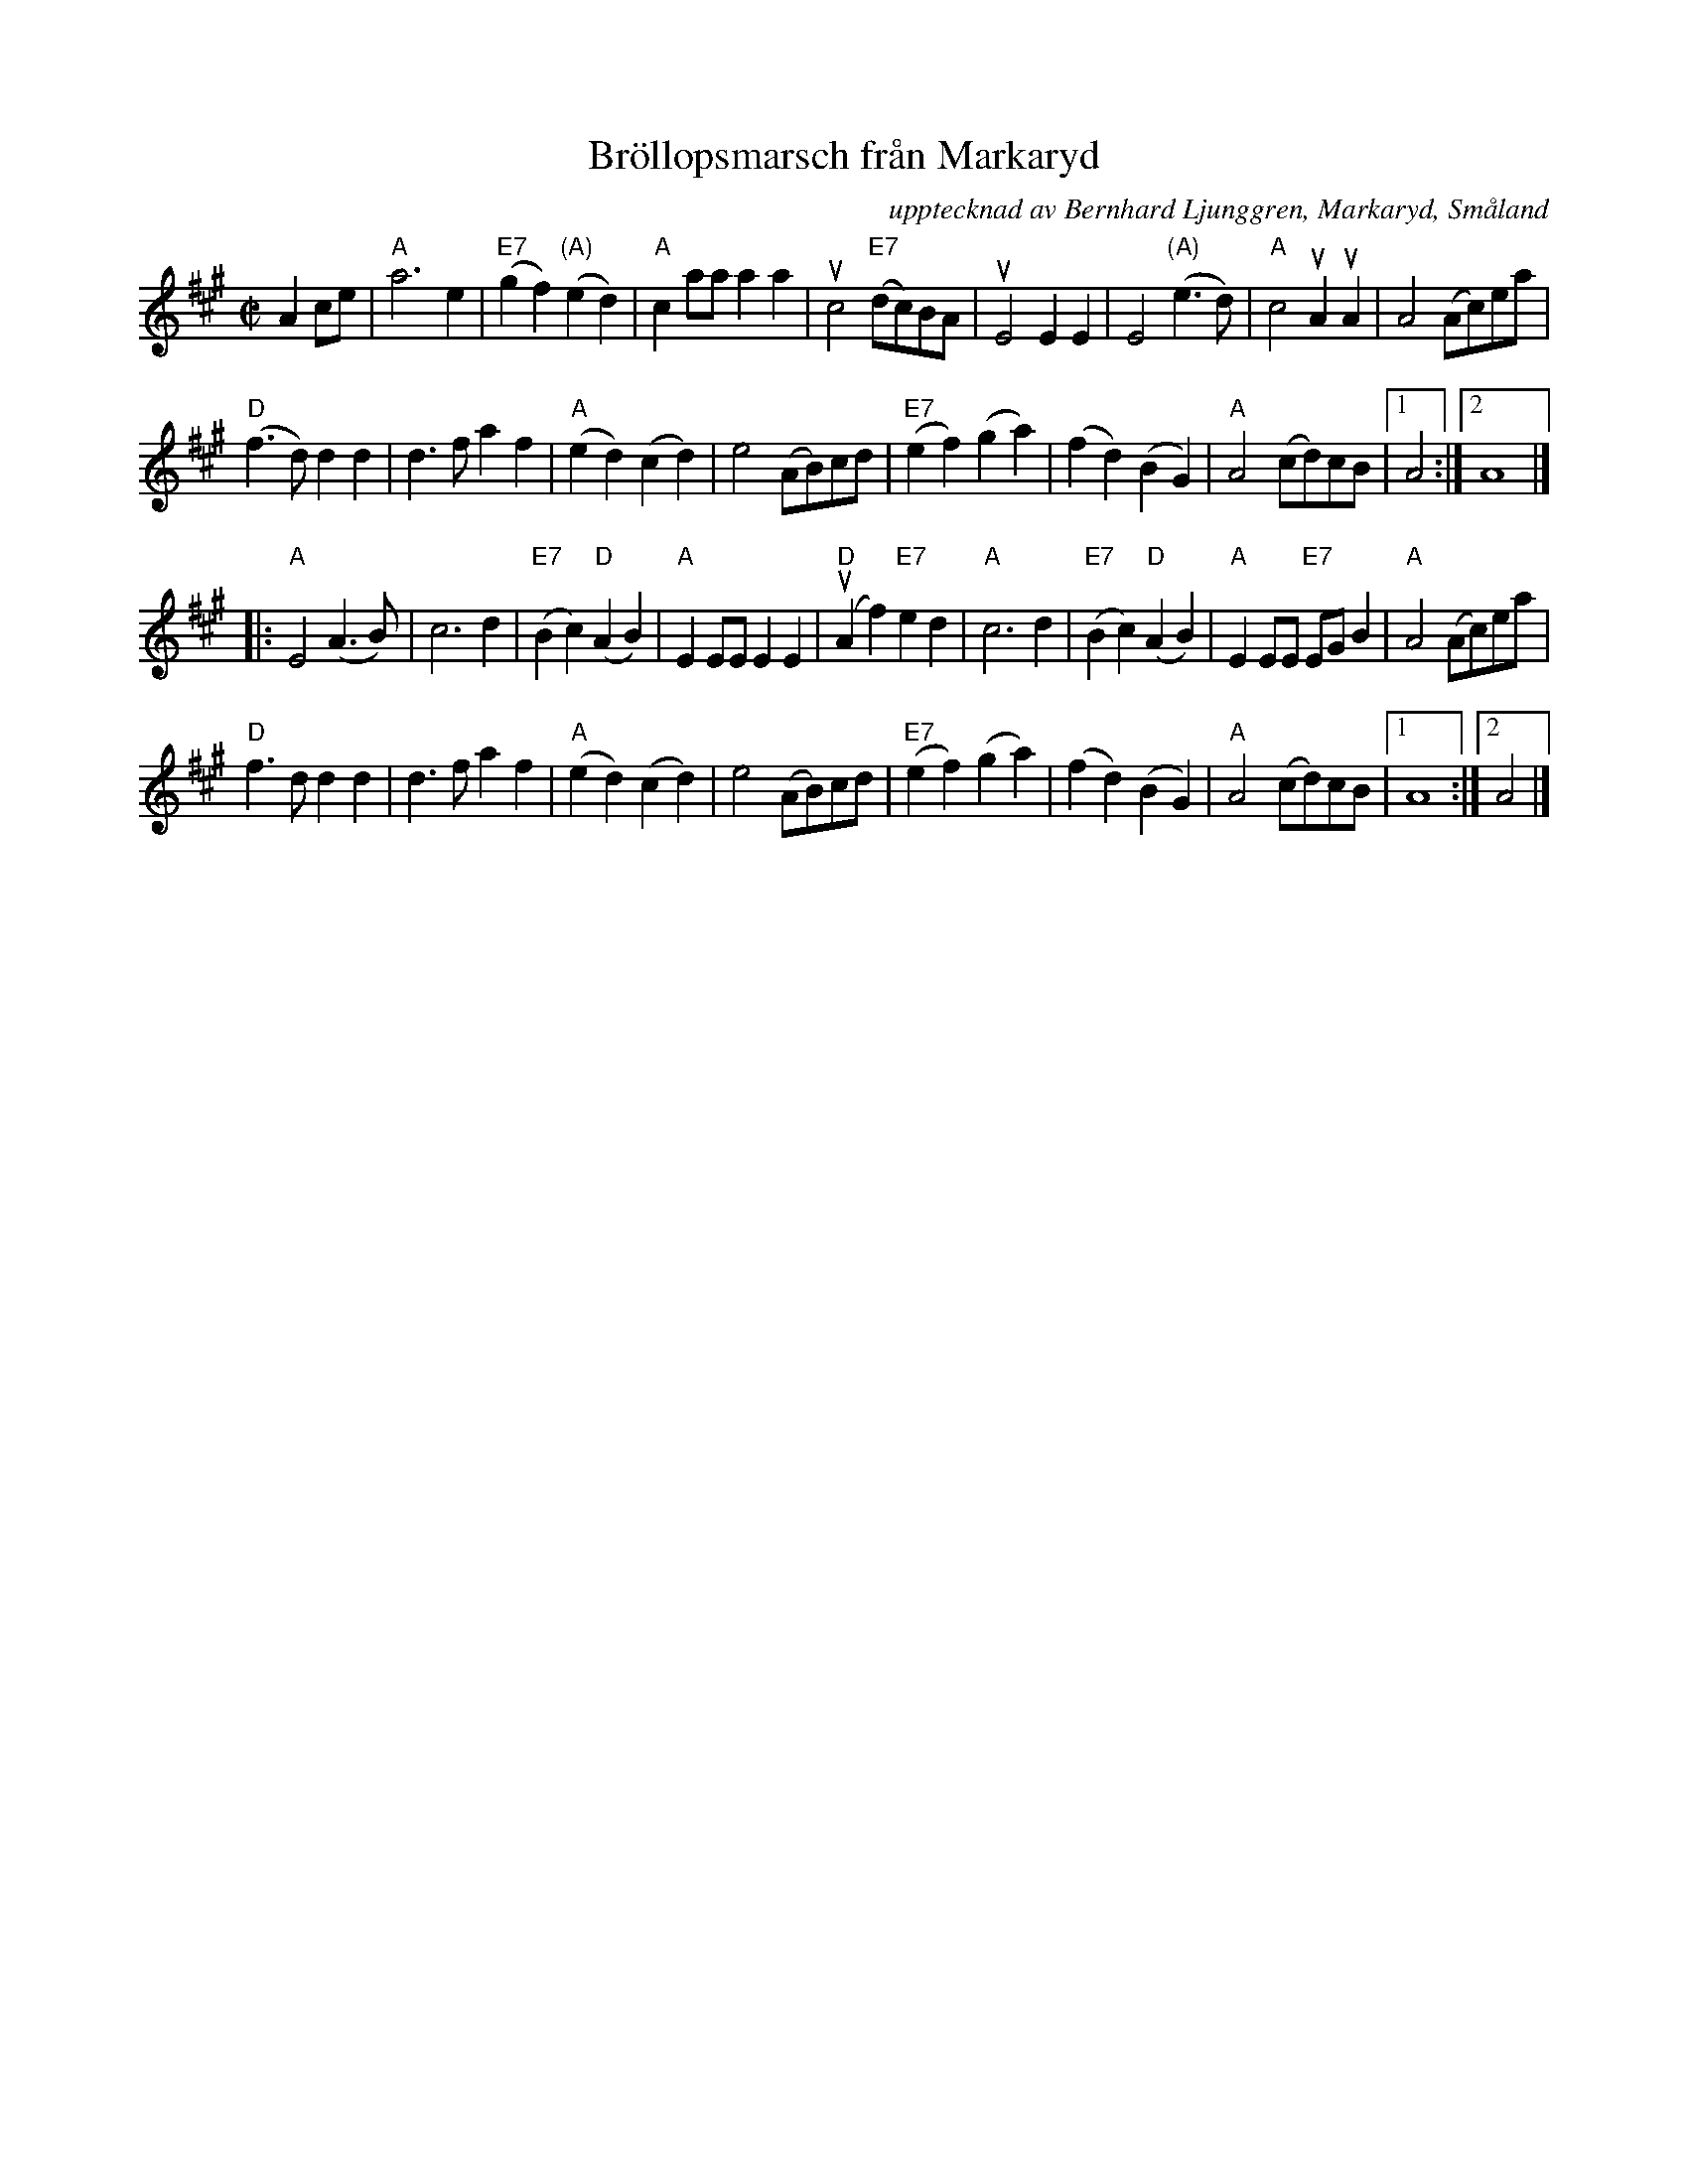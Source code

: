 X: 1
T: Br\"ollopsmarsch fr\aan Markaryd
O: upptecknad av Bernhard Ljunggren, Markaryd, Sm\aaland
N: Version utformad och utskriven av Stefan Lind\'en 110816
R: march
Z: 2017 John Chambers <jc:trillian.mit.edu>
M: C|
L: 1/8
K: A
A2ce |\
"A"a6 e2 | "E7"(g2f2) "(A)"(e2d2) | "A"c2aa a2a2 | uc4 "E7"(dc)BA |\
uE4 E2E2 | E4 "(A)"(e3d) | "A"c4 uA2uA2 | A4 (Ac)ea |
"D"(f3d) d2d2 | d3f a2f2 | "A"(e2d2) (c2d2) | e4 (AB)cd |\
"E7"(e2f2) (g2a2) | (f2d2) (B2G2) | "A"A4 (cd)cB |1 A4 :|2 A8 |]
|:\
"A"E4 (A3B) | c6 d2 | "E7"(B2c2) "D"(A2B2)  | "A"E2EE E2E2 |\
"D"(uA2f2) "E7"e2d2 | "A"c6 d2 | "E7"(B2c2) "D"(A2B2) | "A"E2EE "E7"EGB2 |\
"A"A4 (Ac)ea |
"D"f3d d2d2 | d3f a2f2 | "A"(e2d2) (c2d2) | e4 (AB)cd |\
"E7"(e2f2) (g2a2) | (f2d2) (B2G2) | "A"A4 (cd)cB |1 A8 :|2 A4 |]
